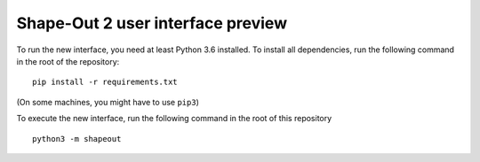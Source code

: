 Shape-Out 2 user interface preview
==================================

To run the new interface, you need at least Python 3.6 installed. To install
all dependencies, run the following command in the root of the repository:

::

    pip install -r requirements.txt


(On some machines, you might have to use ``pip3``)

To execute the new interface, run the following command in the root of
this repository

::

    python3 -m shapeout

